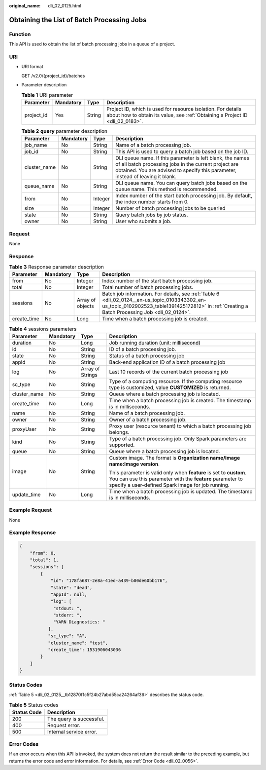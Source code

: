 :original_name: dli_02_0125.html

.. _dli_02_0125:

Obtaining the List of Batch Processing Jobs
===========================================

Function
--------

This API is used to obtain the list of batch processing jobs in a queue of a project.

URI
---

-  URI format

   GET /v2.0/{project_id}/batches

-  Parameter description

   .. table:: **Table 1** URI parameter

      +------------+-----------+--------+-----------------------------------------------------------------------------------------------------------------------------------------------+
      | Parameter  | Mandatory | Type   | Description                                                                                                                                   |
      +============+===========+========+===============================================================================================================================================+
      | project_id | Yes       | String | Project ID, which is used for resource isolation. For details about how to obtain its value, see :ref:`Obtaining a Project ID <dli_02_0183>`. |
      +------------+-----------+--------+-----------------------------------------------------------------------------------------------------------------------------------------------+

   .. table:: **Table 2** **query** parameter description

      +--------------+-----------+---------+------------------------------------------------------------------------------------------------------------------------------------------------------------------------------------------------------+
      | Parameter    | Mandatory | Type    | Description                                                                                                                                                                                          |
      +==============+===========+=========+======================================================================================================================================================================================================+
      | job_name     | No        | String  | Name of a batch processing job.                                                                                                                                                                      |
      +--------------+-----------+---------+------------------------------------------------------------------------------------------------------------------------------------------------------------------------------------------------------+
      | job_id       | No        | String  | This API is used to query a batch job based on the job ID.                                                                                                                                           |
      +--------------+-----------+---------+------------------------------------------------------------------------------------------------------------------------------------------------------------------------------------------------------+
      | cluster_name | No        | String  | DLI queue name. If this parameter is left blank, the names of all batch processing jobs in the current project are obtained. You are advised to specify this parameter, instead of leaving it blank. |
      +--------------+-----------+---------+------------------------------------------------------------------------------------------------------------------------------------------------------------------------------------------------------+
      | queue_name   | No        | String  | DLI queue name. You can query batch jobs based on the queue name. This method is recommended.                                                                                                        |
      +--------------+-----------+---------+------------------------------------------------------------------------------------------------------------------------------------------------------------------------------------------------------+
      | from         | No        | Integer | Index number of the start batch processing job. By default, the index number starts from 0.                                                                                                          |
      +--------------+-----------+---------+------------------------------------------------------------------------------------------------------------------------------------------------------------------------------------------------------+
      | size         | No        | Integer | Number of batch processing jobs to be queried                                                                                                                                                        |
      +--------------+-----------+---------+------------------------------------------------------------------------------------------------------------------------------------------------------------------------------------------------------+
      | state        | No        | String  | Query batch jobs by job status.                                                                                                                                                                      |
      +--------------+-----------+---------+------------------------------------------------------------------------------------------------------------------------------------------------------------------------------------------------------+
      | owner        | No        | String  | User who submits a job.                                                                                                                                                                              |
      +--------------+-----------+---------+------------------------------------------------------------------------------------------------------------------------------------------------------------------------------------------------------+

Request
-------

None

Response
--------

.. table:: **Table 3** Response parameter description

   +-------------+-----------+------------------+-------------------------------------------------------------------------------------------------------------------------------------------------------------------------------------------------+
   | Parameter   | Mandatory | Type             | Description                                                                                                                                                                                     |
   +=============+===========+==================+=================================================================================================================================================================================================+
   | from        | No        | Integer          | Index number of the start batch processing job.                                                                                                                                                 |
   +-------------+-----------+------------------+-------------------------------------------------------------------------------------------------------------------------------------------------------------------------------------------------+
   | total       | No        | Integer          | Total number of batch processing jobs.                                                                                                                                                          |
   +-------------+-----------+------------------+-------------------------------------------------------------------------------------------------------------------------------------------------------------------------------------------------+
   | sessions    | No        | Array of objects | Batch job information. For details, see :ref:`Table 6 <dli_02_0124__en-us_topic_0103343302_en-us_topic_0102902523_table1391425172812>` in :ref:`Creating a Batch Processing Job <dli_02_0124>`. |
   +-------------+-----------+------------------+-------------------------------------------------------------------------------------------------------------------------------------------------------------------------------------------------+
   | create_time | No        | Long             | Time when a batch processing job is created.                                                                                                                                                    |
   +-------------+-----------+------------------+-------------------------------------------------------------------------------------------------------------------------------------------------------------------------------------------------+

.. table:: **Table 4** sessions parameters

   +-----------------+-----------------+------------------+--------------------------------------------------------------------------------------------------------------------------------------------------------------------------------------+
   | Parameter       | Mandatory       | Type             | Description                                                                                                                                                                          |
   +=================+=================+==================+======================================================================================================================================================================================+
   | duration        | No              | Long             | Job running duration (unit: millisecond)                                                                                                                                             |
   +-----------------+-----------------+------------------+--------------------------------------------------------------------------------------------------------------------------------------------------------------------------------------+
   | id              | No              | String           | ID of a batch processing job.                                                                                                                                                        |
   +-----------------+-----------------+------------------+--------------------------------------------------------------------------------------------------------------------------------------------------------------------------------------+
   | state           | No              | String           | Status of a batch processing job                                                                                                                                                     |
   +-----------------+-----------------+------------------+--------------------------------------------------------------------------------------------------------------------------------------------------------------------------------------+
   | appId           | No              | String           | Back-end application ID of a batch processing job                                                                                                                                    |
   +-----------------+-----------------+------------------+--------------------------------------------------------------------------------------------------------------------------------------------------------------------------------------+
   | log             | No              | Array of Strings | Last 10 records of the current batch processing job                                                                                                                                  |
   +-----------------+-----------------+------------------+--------------------------------------------------------------------------------------------------------------------------------------------------------------------------------------+
   | sc_type         | No              | String           | Type of a computing resource. If the computing resource type is customized, value **CUSTOMIZED** is returned.                                                                        |
   +-----------------+-----------------+------------------+--------------------------------------------------------------------------------------------------------------------------------------------------------------------------------------+
   | cluster_name    | No              | String           | Queue where a batch processing job is located.                                                                                                                                       |
   +-----------------+-----------------+------------------+--------------------------------------------------------------------------------------------------------------------------------------------------------------------------------------+
   | create_time     | No              | Long             | Time when a batch processing job is created. The timestamp is in milliseconds.                                                                                                       |
   +-----------------+-----------------+------------------+--------------------------------------------------------------------------------------------------------------------------------------------------------------------------------------+
   | name            | No              | String           | Name of a batch processing job.                                                                                                                                                      |
   +-----------------+-----------------+------------------+--------------------------------------------------------------------------------------------------------------------------------------------------------------------------------------+
   | owner           | No              | String           | Owner of a batch processing job.                                                                                                                                                     |
   +-----------------+-----------------+------------------+--------------------------------------------------------------------------------------------------------------------------------------------------------------------------------------+
   | proxyUser       | No              | String           | Proxy user (resource tenant) to which a batch processing job belongs.                                                                                                                |
   +-----------------+-----------------+------------------+--------------------------------------------------------------------------------------------------------------------------------------------------------------------------------------+
   | kind            | No              | String           | Type of a batch processing job. Only Spark parameters are supported.                                                                                                                 |
   +-----------------+-----------------+------------------+--------------------------------------------------------------------------------------------------------------------------------------------------------------------------------------+
   | queue           | No              | String           | Queue where a batch processing job is located.                                                                                                                                       |
   +-----------------+-----------------+------------------+--------------------------------------------------------------------------------------------------------------------------------------------------------------------------------------+
   | image           | No              | String           | Custom image. The format is **Organization name/Image name:Image version**.                                                                                                          |
   |                 |                 |                  |                                                                                                                                                                                      |
   |                 |                 |                  | This parameter is valid only when **feature** is set to **custom**. You can use this parameter with the **feature** parameter to specify a user-defined Spark image for job running. |
   +-----------------+-----------------+------------------+--------------------------------------------------------------------------------------------------------------------------------------------------------------------------------------+
   | update_time     | No              | Long             | Time when a batch processing job is updated. The timestamp is in milliseconds.                                                                                                       |
   +-----------------+-----------------+------------------+--------------------------------------------------------------------------------------------------------------------------------------------------------------------------------------+

Example Request
---------------

None

Example Response
----------------

.. code-block::

   {
       "from": 0,
       "total": 1,
       "sessions": [
           {
               "id": "178fa687-2e8a-41ed-a439-b00de60bb176",
               "state": "dead",
               "appId": null,
               "log": [
                "stdout: ",
                "stderr: ",
                "YARN Diagnostics: "
              ],
              "sc_type": "A",
              "cluster_name": "test",
              "create_time": 1531906043036
           }
       ]
   }

Status Codes
------------

:ref:`Table 5 <dli_02_0125__tb12870f1c5f24b27abd55ca24264af36>` describes the status code.

.. _dli_02_0125__tb12870f1c5f24b27abd55ca24264af36:

.. table:: **Table 5** Status codes

   =========== ========================
   Status Code Description
   =========== ========================
   200         The query is successful.
   400         Request error.
   500         Internal service error.
   =========== ========================

Error Codes
-----------

If an error occurs when this API is invoked, the system does not return the result similar to the preceding example, but returns the error code and error information. For details, see :ref:`Error Code <dli_02_0056>`.
